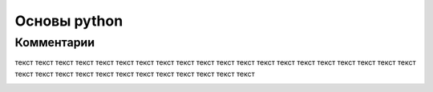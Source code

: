 Основы python
===============
Комментарии
"""""""""""""""""
текст текст текст текст текст текст текст текст текст текст текст текст текст текст текст текст текст текст текст текст текст текст текст текст текст текст текст текст текст текст текст текст 

.. image:: https://i.pinimg.com/736x/47/2f/3c/472f3c9f0a18df0cf876c9e3358ae7d5.jpg

.. code-block:: python
    #df

